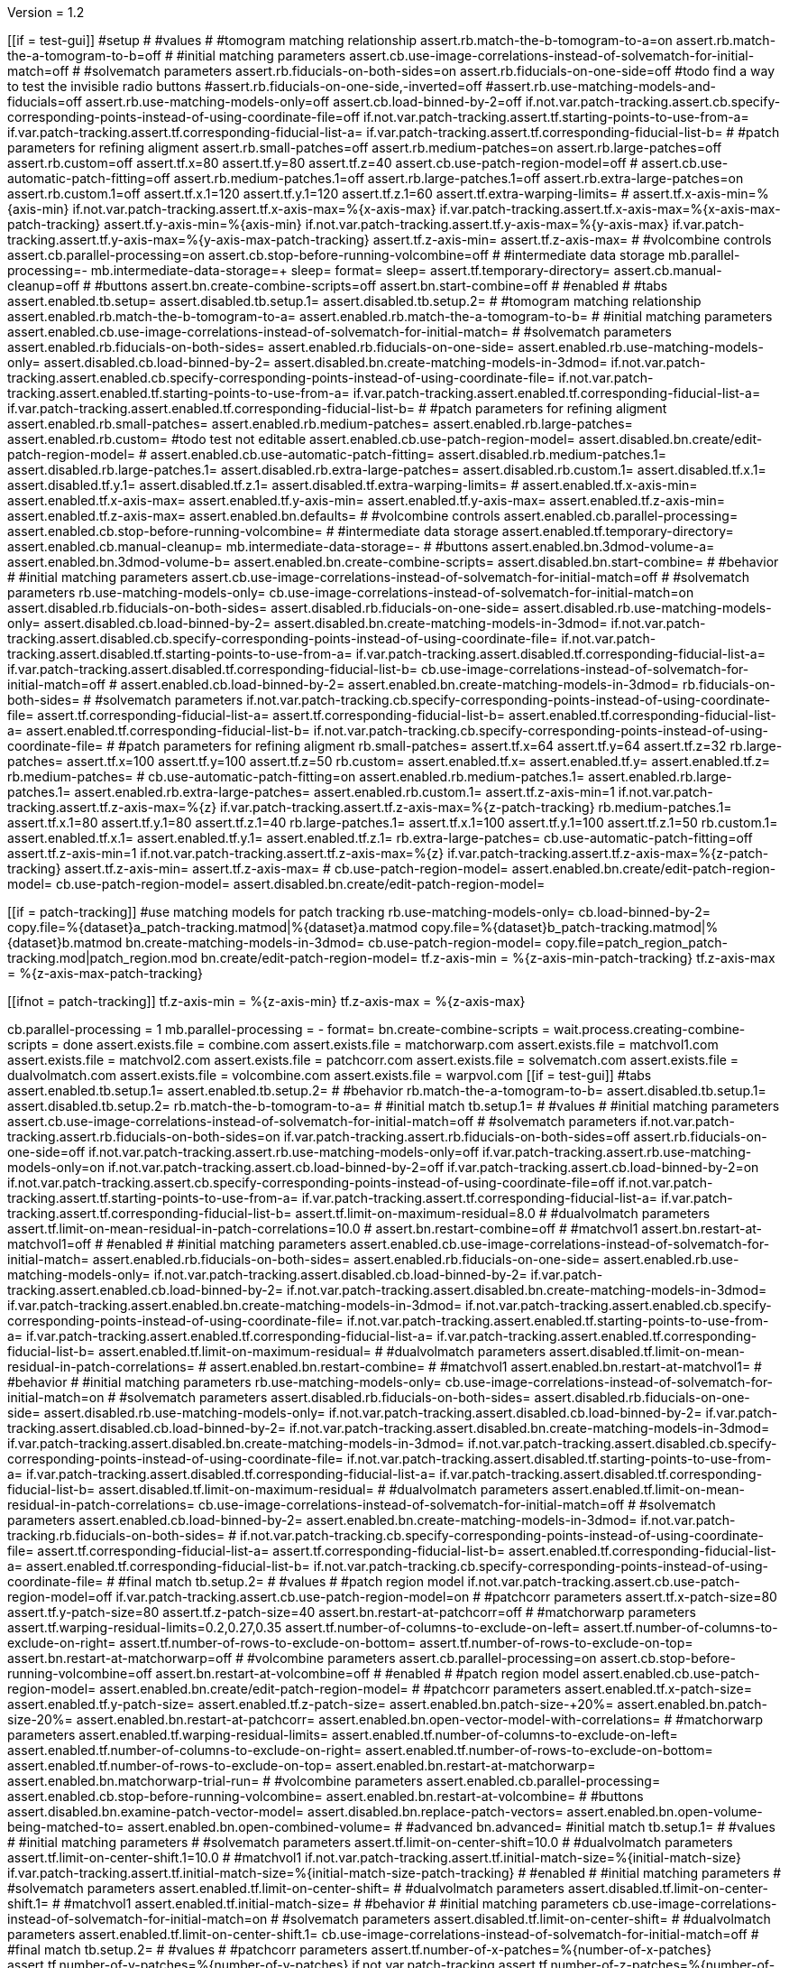 Version = 1.2

[function = main]
[[if = test-gui]]
  #setup
  #
  #values
  #
  #tomogram matching relationship
  assert.rb.match-the-b-tomogram-to-a=on
  assert.rb.match-the-a-tomogram-to-b=off
  #
  #initial matching parameters
  assert.cb.use-image-correlations-instead-of-solvematch-for-initial-match=off
  #
  #solvematch parameters
  assert.rb.fiducials-on-both-sides=on
  assert.rb.fiducials-on-one-side=off
  #todo find a way to test the invisible radio buttons
  #assert.rb.fiducials-on-one-side,-inverted=off
  #assert.rb.use-matching-models-and-fiducials=off
  assert.rb.use-matching-models-only=off
  assert.cb.load-binned-by-2=off
  if.not.var.patch-tracking.assert.cb.specify-corresponding-points-instead-of-using-coordinate-file=off
  if.not.var.patch-tracking.assert.tf.starting-points-to-use-from-a=
  if.var.patch-tracking.assert.tf.corresponding-fiducial-list-a=
  if.var.patch-tracking.assert.tf.corresponding-fiducial-list-b=
  #
  #patch parameters for refining aligment
  assert.rb.small-patches=off
  assert.rb.medium-patches=on
  assert.rb.large-patches=off
  assert.rb.custom=off
  assert.tf.x=80
  assert.tf.y=80
  assert.tf.z=40
  assert.cb.use-patch-region-model=off
  #
  assert.cb.use-automatic-patch-fitting=off
  assert.rb.medium-patches.1=off
  assert.rb.large-patches.1=off
  assert.rb.extra-large-patches=on
  assert.rb.custom.1=off
  assert.tf.x.1=120
  assert.tf.y.1=120
  assert.tf.z.1=60
  assert.tf.extra-warping-limits=
  #
  assert.tf.x-axis-min=%{axis-min}
  if.not.var.patch-tracking.assert.tf.x-axis-max=%{x-axis-max}
  if.var.patch-tracking.assert.tf.x-axis-max=%{x-axis-max-patch-tracking}
  assert.tf.y-axis-min=%{axis-min}
  if.not.var.patch-tracking.assert.tf.y-axis-max=%{y-axis-max}
  if.var.patch-tracking.assert.tf.y-axis-max=%{y-axis-max-patch-tracking}
  assert.tf.z-axis-min=
  assert.tf.z-axis-max=
  #
  #volcombine controls
  assert.cb.parallel-processing=on
  assert.cb.stop-before-running-volcombine=off
  #
  #intermediate data storage
  mb.parallel-processing=-
  mb.intermediate-data-storage=+
  sleep=
  format=
  sleep=
  assert.tf.temporary-directory=
  assert.cb.manual-cleanup=off
  #
  #buttons
  assert.bn.create-combine-scripts=off
  assert.bn.start-combine=off
  #
  #enabled
  #
  #tabs
  assert.enabled.tb.setup=
  assert.disabled.tb.setup.1=
  assert.disabled.tb.setup.2=
  #
  #tomogram matching relationship
  assert.enabled.rb.match-the-b-tomogram-to-a=
  assert.enabled.rb.match-the-a-tomogram-to-b=
  #
  #initial matching parameters
  assert.enabled.cb.use-image-correlations-instead-of-solvematch-for-initial-match=
  #
  #solvematch parameters
  assert.enabled.rb.fiducials-on-both-sides=
  assert.enabled.rb.fiducials-on-one-side=
  assert.enabled.rb.use-matching-models-only=
  assert.disabled.cb.load-binned-by-2=
  assert.disabled.bn.create-matching-models-in-3dmod=
  if.not.var.patch-tracking.assert.enabled.cb.specify-corresponding-points-instead-of-using-coordinate-file=
  if.not.var.patch-tracking.assert.enabled.tf.starting-points-to-use-from-a=
  if.var.patch-tracking.assert.enabled.tf.corresponding-fiducial-list-a=
  if.var.patch-tracking.assert.enabled.tf.corresponding-fiducial-list-b=
  #
  #patch parameters for refining aligment
  assert.enabled.rb.small-patches=
  assert.enabled.rb.medium-patches=
  assert.enabled.rb.large-patches=
  assert.enabled.rb.custom=
  #todo test not editable
  assert.enabled.cb.use-patch-region-model=
  assert.disabled.bn.create/edit-patch-region-model=
  #
  assert.enabled.cb.use-automatic-patch-fitting=
  assert.disabled.rb.medium-patches.1=
  assert.disabled.rb.large-patches.1=
  assert.disabled.rb.extra-large-patches=
  assert.disabled.rb.custom.1=
  assert.disabled.tf.x.1=
  assert.disabled.tf.y.1=
  assert.disabled.tf.z.1=
  assert.disabled.tf.extra-warping-limits=
  #
  assert.enabled.tf.x-axis-min=
  assert.enabled.tf.x-axis-max=
  assert.enabled.tf.y-axis-min=
  assert.enabled.tf.y-axis-max=
  assert.enabled.tf.z-axis-min=
  assert.enabled.tf.z-axis-max=
  assert.enabled.bn.defaults=
  #
  #volcombine controls
  assert.enabled.cb.parallel-processing=
  assert.enabled.cb.stop-before-running-volcombine=
  #
  #intermediate data storage
  assert.enabled.tf.temporary-directory=
  assert.enabled.cb.manual-cleanup=
  mb.intermediate-data-storage=-
  #
  #buttons
  assert.enabled.bn.3dmod-volume-a=
  assert.enabled.bn.3dmod-volume-b=
  assert.enabled.bn.create-combine-scripts=
  assert.disabled.bn.start-combine=
  #
  #behavior
  #
  #initial matching parameters
  assert.cb.use-image-correlations-instead-of-solvematch-for-initial-match=off
  #
  #solvematch parameters
  rb.use-matching-models-only=
  cb.use-image-correlations-instead-of-solvematch-for-initial-match=on
  assert.disabled.rb.fiducials-on-both-sides=
  assert.disabled.rb.fiducials-on-one-side=
  assert.disabled.rb.use-matching-models-only=
  assert.disabled.cb.load-binned-by-2=
  assert.disabled.bn.create-matching-models-in-3dmod=
  if.not.var.patch-tracking.assert.disabled.cb.specify-corresponding-points-instead-of-using-coordinate-file=
  if.not.var.patch-tracking.assert.disabled.tf.starting-points-to-use-from-a=
  if.var.patch-tracking.assert.disabled.tf.corresponding-fiducial-list-a=
  if.var.patch-tracking.assert.disabled.tf.corresponding-fiducial-list-b=
  cb.use-image-correlations-instead-of-solvematch-for-initial-match=off
  #
  assert.enabled.cb.load-binned-by-2=
  assert.enabled.bn.create-matching-models-in-3dmod=
  rb.fiducials-on-both-sides=
  #
  #solvematch parameters
  if.not.var.patch-tracking.cb.specify-corresponding-points-instead-of-using-coordinate-file=
  assert.tf.corresponding-fiducial-list-a=
  assert.tf.corresponding-fiducial-list-b=
  assert.enabled.tf.corresponding-fiducial-list-a=
  assert.enabled.tf.corresponding-fiducial-list-b=
  if.not.var.patch-tracking.cb.specify-corresponding-points-instead-of-using-coordinate-file=
  #
  #patch parameters for refining aligment
  rb.small-patches=
  assert.tf.x=64
  assert.tf.y=64
  assert.tf.z=32
  rb.large-patches=
  assert.tf.x=100
  assert.tf.y=100
  assert.tf.z=50
  rb.custom=
  assert.enabled.tf.x=
  assert.enabled.tf.y=
  assert.enabled.tf.z=
  rb.medium-patches=
  #
  cb.use-automatic-patch-fitting=on
  assert.enabled.rb.medium-patches.1=
  assert.enabled.rb.large-patches.1=
  assert.enabled.rb.extra-large-patches=
  assert.enabled.rb.custom.1=
  assert.tf.z-axis-min=1
  if.not.var.patch-tracking.assert.tf.z-axis-max=%{z}
  if.var.patch-tracking.assert.tf.z-axis-max=%{z-patch-tracking}
  rb.medium-patches.1=
  assert.tf.x.1=80
  assert.tf.y.1=80
  assert.tf.z.1=40
  rb.large-patches.1=
  assert.tf.x.1=100
  assert.tf.y.1=100
  assert.tf.z.1=50
  rb.custom.1=
  assert.enabled.tf.x.1=
  assert.enabled.tf.y.1=
  assert.enabled.tf.z.1=
  rb.extra-large-patches=
  cb.use-automatic-patch-fitting=off
  assert.tf.z-axis-min=1
  if.not.var.patch-tracking.assert.tf.z-axis-max=%{z}
  if.var.patch-tracking.assert.tf.z-axis-max=%{z-patch-tracking}
  assert.tf.z-axis-min=
  assert.tf.z-axis-max=
  #
  cb.use-patch-region-model=
  assert.enabled.bn.create/edit-patch-region-model=
  cb.use-patch-region-model=
  assert.disabled.bn.create/edit-patch-region-model=
[[]]
[[if = patch-tracking]]
	#use matching models for patch tracking
	rb.use-matching-models-only=
	cb.load-binned-by-2=
	copy.file=%{dataset}a_patch-tracking.matmod|%{dataset}a.matmod
	copy.file=%{dataset}b_patch-tracking.matmod|%{dataset}b.matmod
	bn.create-matching-models-in-3dmod=
	cb.use-patch-region-model=
	copy.file=patch_region_patch-tracking.mod|patch_region.mod
	bn.create/edit-patch-region-model=
  tf.z-axis-min = %{z-axis-min-patch-tracking}
  tf.z-axis-max = %{z-axis-max-patch-tracking}
[[]]
[[ifnot = patch-tracking]]
  tf.z-axis-min = %{z-axis-min}
  tf.z-axis-max = %{z-axis-max}
[[]]
cb.parallel-processing = 1
mb.parallel-processing = -
format=
bn.create-combine-scripts =
wait.process.creating-combine-scripts = done
assert.exists.file = combine.com
assert.exists.file = matchorwarp.com
assert.exists.file = matchvol1.com
assert.exists.file = matchvol2.com
assert.exists.file = patchcorr.com
assert.exists.file = solvematch.com
assert.exists.file = dualvolmatch.com
assert.exists.file = volcombine.com
assert.exists.file = warpvol.com
[[if = test-gui]]
  #tabs
  assert.enabled.tb.setup.1=
  assert.enabled.tb.setup.2=
  #
  #behavior
  rb.match-the-a-tomogram-to-b=
  assert.disabled.tb.setup.1=
  assert.disabled.tb.setup.2=
  rb.match-the-b-tomogram-to-a=
  #
  #initial match
  tb.setup.1=
  #
  #values
  #
  #initial matching parameters
  assert.cb.use-image-correlations-instead-of-solvematch-for-initial-match=off
  #
  #solvematch parameters
  if.not.var.patch-tracking.assert.rb.fiducials-on-both-sides=on
  if.var.patch-tracking.assert.rb.fiducials-on-both-sides=off
  assert.rb.fiducials-on-one-side=off
  if.not.var.patch-tracking.assert.rb.use-matching-models-only=off
  if.var.patch-tracking.assert.rb.use-matching-models-only=on
  if.not.var.patch-tracking.assert.cb.load-binned-by-2=off
  if.var.patch-tracking.assert.cb.load-binned-by-2=on
  if.not.var.patch-tracking.assert.cb.specify-corresponding-points-instead-of-using-coordinate-file=off
  if.not.var.patch-tracking.assert.tf.starting-points-to-use-from-a=
  if.var.patch-tracking.assert.tf.corresponding-fiducial-list-a=
  if.var.patch-tracking.assert.tf.corresponding-fiducial-list-b=
  assert.tf.limit-on-maximum-residual=8.0
  #
  #dualvolmatch parameters
  assert.tf.limit-on-mean-residual-in-patch-correlations=10.0
  #
  assert.bn.restart-combine=off
  #
  #matchvol1
  assert.bn.restart-at-matchvol1=off
  #
  #enabled
  #
  #initial matching parameters
  assert.enabled.cb.use-image-correlations-instead-of-solvematch-for-initial-match=
  assert.enabled.rb.fiducials-on-both-sides=
  assert.enabled.rb.fiducials-on-one-side=
  assert.enabled.rb.use-matching-models-only=
  if.not.var.patch-tracking.assert.disabled.cb.load-binned-by-2=
  if.var.patch-tracking.assert.enabled.cb.load-binned-by-2=
  if.not.var.patch-tracking.assert.disabled.bn.create-matching-models-in-3dmod=
  if.var.patch-tracking.assert.enabled.bn.create-matching-models-in-3dmod=
  if.not.var.patch-tracking.assert.enabled.cb.specify-corresponding-points-instead-of-using-coordinate-file=
  if.not.var.patch-tracking.assert.enabled.tf.starting-points-to-use-from-a=
  if.var.patch-tracking.assert.enabled.tf.corresponding-fiducial-list-a=
  if.var.patch-tracking.assert.enabled.tf.corresponding-fiducial-list-b=
  assert.enabled.tf.limit-on-maximum-residual=
  #
  #dualvolmatch parameters
  assert.disabled.tf.limit-on-mean-residual-in-patch-correlations=
  #
  assert.enabled.bn.restart-combine=
  #
  #matchvol1
  assert.enabled.bn.restart-at-matchvol1=
  #
  #behavior
  #
  #initial matching parameters
  rb.use-matching-models-only=
  cb.use-image-correlations-instead-of-solvematch-for-initial-match=on
  #
  #solvematch parameters
  assert.disabled.rb.fiducials-on-both-sides=
  assert.disabled.rb.fiducials-on-one-side=
  assert.disabled.rb.use-matching-models-only=
  if.not.var.patch-tracking.assert.disabled.cb.load-binned-by-2=
  if.var.patch-tracking.assert.disabled.cb.load-binned-by-2=
  if.not.var.patch-tracking.assert.disabled.bn.create-matching-models-in-3dmod=
  if.var.patch-tracking.assert.disabled.bn.create-matching-models-in-3dmod=
  if.not.var.patch-tracking.assert.disabled.cb.specify-corresponding-points-instead-of-using-coordinate-file=
  if.not.var.patch-tracking.assert.disabled.tf.starting-points-to-use-from-a=
  if.var.patch-tracking.assert.disabled.tf.corresponding-fiducial-list-a=
  if.var.patch-tracking.assert.disabled.tf.corresponding-fiducial-list-b=
  assert.disabled.tf.limit-on-maximum-residual=
  #
  #dualvolmatch parameters
  assert.enabled.tf.limit-on-mean-residual-in-patch-correlations=
  cb.use-image-correlations-instead-of-solvematch-for-initial-match=off
  #
  #solvematch parameters
  assert.enabled.cb.load-binned-by-2=
  assert.enabled.bn.create-matching-models-in-3dmod=
  if.not.var.patch-tracking.rb.fiducials-on-both-sides=
  #
  if.not.var.patch-tracking.cb.specify-corresponding-points-instead-of-using-coordinate-file=
  assert.tf.corresponding-fiducial-list-a=
  assert.tf.corresponding-fiducial-list-b=
  assert.enabled.tf.corresponding-fiducial-list-a=
  assert.enabled.tf.corresponding-fiducial-list-b=
  if.not.var.patch-tracking.cb.specify-corresponding-points-instead-of-using-coordinate-file=
  #
  #final match
  tb.setup.2=
  #
  #values
  #
  #patch region model
  if.not.var.patch-tracking.assert.cb.use-patch-region-model=off
  if.var.patch-tracking.assert.cb.use-patch-region-model=on
  #
  #patchcorr parameters
  assert.tf.x-patch-size=80
  assert.tf.y-patch-size=80
  assert.tf.z-patch-size=40
  assert.bn.restart-at-patchcorr=off
  #
  #matchorwarp parameters
  assert.tf.warping-residual-limits=0.2,0.27,0.35
  assert.tf.number-of-columns-to-exclude-on-left=
  assert.tf.number-of-columns-to-exclude-on-right=
  assert.tf.number-of-rows-to-exclude-on-bottom=
  assert.tf.number-of-rows-to-exclude-on-top=
  assert.bn.restart-at-matchorwarp=off
  #
  #volcombine parameters
  assert.cb.parallel-processing=on
  assert.cb.stop-before-running-volcombine=off
  assert.bn.restart-at-volcombine=off
  #
  #enabled
  #
  #patch region model
  assert.enabled.cb.use-patch-region-model=
  assert.enabled.bn.create/edit-patch-region-model=
  #
  #patchcorr parameters
  assert.enabled.tf.x-patch-size=
  assert.enabled.tf.y-patch-size=
  assert.enabled.tf.z-patch-size=
  assert.enabled.bn.patch-size-+20%=
  assert.enabled.bn.patch-size-20%=
  assert.enabled.bn.restart-at-patchcorr=
  assert.enabled.bn.open-vector-model-with-correlations=
  #
  #matchorwarp parameters
  assert.enabled.tf.warping-residual-limits=
  assert.enabled.tf.number-of-columns-to-exclude-on-left=
  assert.enabled.tf.number-of-columns-to-exclude-on-right=
  assert.enabled.tf.number-of-rows-to-exclude-on-bottom=
  assert.enabled.tf.number-of-rows-to-exclude-on-top=
  assert.enabled.bn.restart-at-matchorwarp=
  assert.enabled.bn.matchorwarp-trial-run=
  #
  #volcombine parameters
  assert.enabled.cb.parallel-processing=
  assert.enabled.cb.stop-before-running-volcombine=
  assert.enabled.bn.restart-at-volcombine=
  #
  #buttons
  assert.disabled.bn.examine-patch-vector-model=
  assert.disabled.bn.replace-patch-vectors=
  assert.enabled.bn.open-volume-being-matched-to=
  assert.enabled.bn.open-combined-volume=
  #
  #advanced
  bn.advanced=
  #initial match
  tb.setup.1=
  #
  #values
  #
  #initial matching parameters
  #
  #solvematch parameters
  assert.tf.limit-on-center-shift=10.0
  #
  #dualvolmatch parameters
  assert.tf.limit-on-center-shift.1=10.0
  #
  #matchvol1
  if.not.var.patch-tracking.assert.tf.initial-match-size=%{initial-match-size}
  if.var.patch-tracking.assert.tf.initial-match-size=%{initial-match-size-patch-tracking}
  #
  #enabled
  #
  #initial matching parameters
  #
  #solvematch parameters
  assert.enabled.tf.limit-on-center-shift=
  #
  #dualvolmatch parameters
  assert.disabled.tf.limit-on-center-shift.1=
  #
  #matchvol1
  assert.enabled.tf.initial-match-size=
  #
  #behavior
  #
  #initial matching parameters
  cb.use-image-correlations-instead-of-solvematch-for-initial-match=on
  #
  #solvematch parameters
  assert.disabled.tf.limit-on-center-shift=
  #
  #dualvolmatch parameters
  assert.enabled.tf.limit-on-center-shift.1=
  cb.use-image-correlations-instead-of-solvematch-for-initial-match=off
  #
  #final match
  tb.setup.2=
  #
  #values
  #
  #patchcorr parameters
  assert.tf.number-of-x-patches=%{number-of-x-patches}
  assert.tf.number-of-y-patches=%{number-of-y-patches}
  if.not.var.patch-tracking.assert.tf.number-of-z-patches=%{number-of-z-patches}
  if.var.patch-tracking.assert.tf.number-of-z-patches=%{number-of-z-patches-patch-tracking}
  assert.tf.x-low=%{axis-min}
  assert.tf.y-low=%{axis-min}
  if.not.var.patch-tracking.assert.tf.z-low=%{z-low}
  if.var.patch-tracking.assert.tf.z-low=%{z-low-patch-tracking}
  if.not.var.patch-tracking.assert.tf.x-high=%{x-axis-max}
  if.var.patch-tracking.assert.tf.x-high=%{x-axis-max-patch-tracking}
  if.not.var.patch-tracking.assert.tf.y-high=%{y-axis-max}
  if.var.patch-tracking.assert.tf.y-high=%{y-axis-max-patch-tracking}
  if.not.var.patch-tracking.assert.tf.z-high=%{z-high}
  if.var.patch-tracking.assert.tf.z-high=%{z-high-patch-tracking}
  assert.tf.initial-shift-in-x=
  assert.tf.y=
  assert.tf.z=
  assert.cb.kernel-filtering-with-sigma=off
  assert.tf.kernel-filtering-with-sigma=1.0
  #
  #matchorwarp parameters
  assert.tf.residual-limit-for-single-transform=0.3
  assert.cb.use-linear-interpolation=off
  #
  #volcombine parameters
  assert.tf.reduction-factor-for-matching-amplitudes-in-combined-fft=0.0
  assert.tf.radius-below-which-to-average-components-from-both-tomograms=0.0
  #
  #enabled
  #
  #patchcorr parameters
  assert.enabled.tf.number-of-x-patches=
  assert.enabled.tf.number-of-y-patches=
  assert.enabled.tf.number-of-z-patches=
  assert.enabled.tf.x-low=
  assert.enabled.tf.y-low=
  assert.enabled.tf.z-low=
  assert.enabled.tf.x-high=
  assert.enabled.tf.y-high=
  assert.enabled.tf.z-high=
  assert.enabled.tf.initial-shift-in-x=
  assert.enabled.tf.y=
  assert.enabled.tf.z=
  assert.enabled.cb.kernel-filtering-with-sigma=
  assert.disabled.tf.kernel-filtering-with-sigma=
  #
  #matchorwarp parameters
  assert.enabled.tf.residual-limit-for-single-transform=
  assert.enabled.cb.use-linear-interpolation=
  #
  #volcombine parameters
  assert.enabled.tf.reduction-factor-for-matching-amplitudes-in-combined-fft=
  assert.enabled.tf.radius-below-which-to-average-components-from-both-tomograms=
  #
  bn.basic=
  tb.setup=
[[]]
bn.start-combine =
[[if = test-gui]]
  if.wait.process.processchunks-volcombine.run.function.test-kill-pp=completed
[[]]
wait.process.processchunks-volcombine = done
assert.exists.file = volcombine-finish.com
assert.exists.file = volcombine-start.com
assert.exists.file = volcombine-finish.log
assert.exists.file = volcombine-start.log
assert.exists.file = combine.log
assert.exists.file = matchorwarp.log
assert.exists.file = matchvol1.log
assert.exists.file = patchcorr.log
assert.exists.file = solvematch.log
cb.parallel-processing = 0
bn.restart-at-volcombine =
[[if = test-gui]]
  if.wait.process.combine.run.function.test-kill=ETC
[[]]
wait.process.combine = done
assert.exists.file = volcombine.log
bn.restart-at-volcombine =
wait.process.combine = done
sleep =
assert.exists.file = volcombine.log~
#
cb.parallel-processing = 1
tb.setup.1=
cb.use-image-correlations-instead-of-solvematch-for-initial-match=on
bn.restart-combine=
wait.process.processchunks-volcombine = done
assert.exists.file = dualvolmatch.log
tb.setup.2=
#
tb.setup = 
cb.use-image-correlations-instead-of-solvematch-for-initial-match=off
bn.start-combine =
wait.process.processchunks-volcombine = done
assert.exists.file = combine.log~
assert.exists.file = matchorwarp.log~
assert.exists.file = matchvol1.log~
assert.exists.file = patchcorr.log~
assert.exists.file = solvematch.log~
sleep = 
[[if = test-gui]]
  #setup
  tb.setup=
  #
  #buttons
  assert.bn.start-combine=on
  #
  #initial match
  tb.setup.1=
  #
  #initial matching parameters
  assert.bn.restart-combine=on
  #
  #matchvol1
  assert.bn.restart-at-matchvol1=on
  #
  #final match
  tb.setup.2=
  #
  #patchcorr parameters
  assert.bn.restart-at-patchcorr=on
  #
  #matchorwarp parameters
  #Matchorwarp button sometimes not selected for BB - timing problem?
  #It seems to work exactly the same, whether or not the button is selected.
  #
  #volcombine parameters
  assert.bn.restart-at-volcombine=on
  #
  #enabled
  #
  #buttons
  assert.enabled.bn.examine-patch-vector-model=
  assert.enabled.bn.replace-patch-vectors=
  #validation
  run.function.test-final-match=
  run.function.test-volcombine=
[[]]
bn.replace-patch-vectors =
bn.done =


[function = test-kill]
bn.kill-process=
wait.process.combine=killed
bn.restart-at-volcombine =

[function = test-kill-pp]
bn.kill-process=
wait.process.processchunks-volcombine-killed=killed
tb.setup = 
bn.start-combine =

[function = test-final-match]
tb.setup.2=
mb.patchcorr-parameters.1=A
#test fields
assert.tf.kernel-filtering-with-sigma=1.0
#test field validation
cb.kernel-filtering-with-sigma=on
tf.kernel-filtering-with-sigma=1.0abc
bn.restart-at-patchcorr=
wait.popup.field-validation-failed=OK
assert.disabled.bn.kill-process=
tf.kernel-filtering-with-sigma=1.0
cb.kernel-filtering-with-sigma=off
mb.patchcorr-parameters.1=B


[function = test-volcombine]
tb.setup.2=
mb.volcombine-parameters.1=A
#test fields
assert.tf.reduction-factor-for-matching-amplitudes-in-combined-fft=0.0
assert.tf.radius-below-which-to-average-components-from-both-tomograms=0.0
#test enabled/disabled
assert.enabled.tf.reduction-factor-for-matching-amplitudes-in-combined-fft=
assert.enabled.tf.radius-below-which-to-average-components-from-both-tomograms=
#test field validation
tf.reduction-factor-for-matching-amplitudes-in-combined-fft=0.0abc
bn.restart-at-volcombine=
wait.popup.field-validation-failed=OK
assert.disabled.bn.kill-process=
tf.reduction-factor-for-matching-amplitudes-in-combined-fft=0.0
#
mb.volcombine-parameters.1=A
tf.radius-below-which-to-average-components-from-both-tomograms=0.0abc
bn.restart-at-volcombine=
wait.popup.field-validation-failed=OK
assert.disabled.bn.kill-process=
tf.radius-below-which-to-average-components-from-both-tomograms=0.0
mb.volcombine-parameters.1=B


[function = test-matchvol1]
tb.setup.1=
#test fields
assert.tf.initial-match-size=76
#test enabled/disabled
assert.enabled.tf.initial-match-size=
#test field validation
mb.matchvol1.1=A
tf.initial-match-size=76abc
bn.restart-at-matchvol1=
wait.popup.field-validation-failed=OK
assert.disabled.bn.kill-process=
tf.initial-match-size=76
mb.matchvol1.1=B
